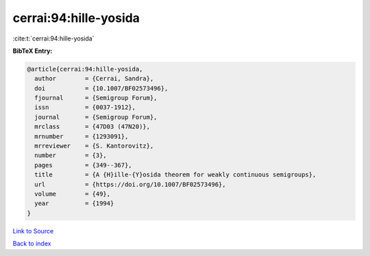 cerrai:94:hille-yosida
======================

:cite:t:`cerrai:94:hille-yosida`

**BibTeX Entry:**

.. code-block:: bibtex

   @article{cerrai:94:hille-yosida,
     author        = {Cerrai, Sandra},
     doi           = {10.1007/BF02573496},
     fjournal      = {Semigroup Forum},
     issn          = {0037-1912},
     journal       = {Semigroup Forum},
     mrclass       = {47D03 (47N20)},
     mrnumber      = {1293091},
     mrreviewer    = {S. Kantorovitz},
     number        = {3},
     pages         = {349--367},
     title         = {A {H}ille-{Y}osida theorem for weakly continuous semigroups},
     url           = {https://doi.org/10.1007/BF02573496},
     volume        = {49},
     year          = {1994}
   }

`Link to Source <https://doi.org/10.1007/BF02573496},>`_


`Back to index <../By-Cite-Keys.html>`_

